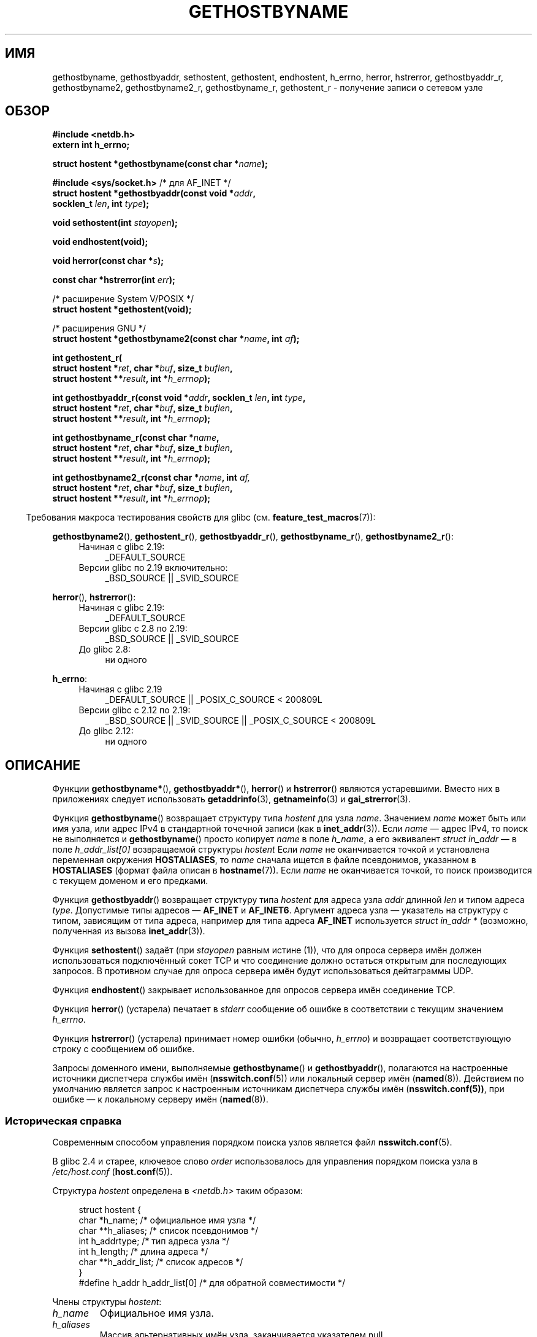 .\" -*- mode: troff; coding: UTF-8 -*-
.\" Copyright 1993 David Metcalfe (david@prism.demon.co.uk)
.\"
.\" %%%LICENSE_START(VERBATIM)
.\" Permission is granted to make and distribute verbatim copies of this
.\" manual provided the copyright notice and this permission notice are
.\" preserved on all copies.
.\"
.\" Permission is granted to copy and distribute modified versions of this
.\" manual under the conditions for verbatim copying, provided that the
.\" entire resulting derived work is distributed under the terms of a
.\" permission notice identical to this one.
.\"
.\" Since the Linux kernel and libraries are constantly changing, this
.\" manual page may be incorrect or out-of-date.  The author(s) assume no
.\" responsibility for errors or omissions, or for damages resulting from
.\" the use of the information contained herein.  The author(s) may not
.\" have taken the same level of care in the production of this manual,
.\" which is licensed free of charge, as they might when working
.\" professionally.
.\"
.\" Formatted or processed versions of this manual, if unaccompanied by
.\" the source, must acknowledge the copyright and authors of this work.
.\" %%%LICENSE_END
.\"
.\" References consulted:
.\"     Linux libc source code
.\"     Lewine's _POSIX Programmer's Guide_ (O'Reilly & Associates, 1991)
.\"     386BSD man pages
.\" Modified 1993-05-22, David Metcalfe
.\" Modified 1993-07-25, Rik Faith (faith@cs.unc.edu)
.\" Modified 1997-02-16, Andries Brouwer (aeb@cwi.nl)
.\" Modified 1998-12-21, Andries Brouwer (aeb@cwi.nl)
.\" Modified 2000-08-12, Andries Brouwer (aeb@cwi.nl)
.\" Modified 2001-05-19, Andries Brouwer (aeb@cwi.nl)
.\" Modified 2002-08-05, Michael Kerrisk
.\" Modified 2004-10-31, Andries Brouwer
.\"
.\"*******************************************************************
.\"
.\" This file was generated with po4a. Translate the source file.
.\"
.\"*******************************************************************
.TH GETHOSTBYNAME 3 2017\-09\-15 "" "Руководство программиста Linux"
.SH ИМЯ
gethostbyname, gethostbyaddr, sethostent, gethostent, endhostent, h_errno,
herror, hstrerror, gethostbyaddr_r, gethostbyname2, gethostbyname2_r,
gethostbyname_r, gethostent_r \- получение записи о сетевом узле
.SH ОБЗОР
.nf
\fB#include <netdb.h>\fP
\fBextern int h_errno;\fP
.PP
\fBstruct hostent *gethostbyname(const char *\fP\fIname\fP\fB);\fP

\fB#include <sys/socket.h>\fP       /* для AF_INET */
\fBstruct hostent *gethostbyaddr(const void *\fP\fIaddr\fP\fB,\fP
\fB                              socklen_t \fP\fIlen\fP\fB, int \fP\fItype\fP\fB);\fP
.PP
\fBvoid sethostent(int \fP\fIstayopen\fP\fB);\fP
.PP
\fBvoid endhostent(void);\fP
.PP
\fBvoid herror(const char *\fP\fIs\fP\fB);\fP
.PP
\fBconst char *hstrerror(int \fP\fIerr\fP\fB);\fP
.PP
/* расширение System V/POSIX */
\fBstruct hostent *gethostent(void);\fP
.PP
/* расширения GNU */
\fBstruct hostent *gethostbyname2(const char *\fP\fIname\fP\fB, int \fP\fIaf\fP\fB);\fP
.PP
\fBint gethostent_r(\fP
\fB        struct hostent *\fP\fIret\fP\fB, char *\fP\fIbuf\fP\fB, size_t \fP\fIbuflen\fP\fB,\fP
\fB        struct hostent **\fP\fIresult\fP\fB, int *\fP\fIh_errnop\fP\fB);\fP
.PP
\fBint gethostbyaddr_r(const void *\fP\fIaddr\fP\fB, socklen_t \fP\fIlen\fP\fB, int \fP\fItype\fP\fB,\fP
\fB        struct hostent *\fP\fIret\fP\fB, char *\fP\fIbuf\fP\fB, size_t \fP\fIbuflen\fP\fB,\fP
\fB        struct hostent **\fP\fIresult\fP\fB, int *\fP\fIh_errnop\fP\fB);\fP
.PP
\fBint gethostbyname_r(const char *\fP\fIname\fP\fB,\fP
\fB        struct hostent *\fP\fIret\fP\fB, char *\fP\fIbuf\fP\fB, size_t \fP\fIbuflen\fP\fB,\fP
\fB        struct hostent **\fP\fIresult\fP\fB, int *\fP\fIh_errnop\fP\fB);\fP
.PP
\fBint gethostbyname2_r(const char *\fP\fIname\fP\fB, int \fP\fIaf,\fP
\fB        struct hostent *\fP\fIret\fP\fB, char *\fP\fIbuf\fP\fB, size_t \fP\fIbuflen\fP\fB,\fP
\fB        struct hostent **\fP\fIresult\fP\fB, int *\fP\fIh_errnop\fP\fB);\fP
.fi
.PP
.in -4n
Требования макроса тестирования свойств для glibc
(см. \fBfeature_test_macros\fP(7)):
.in
.PP
.PD 0
.ad l
\fBgethostbyname2\fP(), \fBgethostent_r\fP(), \fBgethostbyaddr_r\fP(),
\fBgethostbyname_r\fP(), \fBgethostbyname2_r\fP():
.RS 4
.TP  4
Начиная с glibc 2.19:
_DEFAULT_SOURCE
.TP  4
Версии glibc по 2.19 включительно:
_BSD_SOURCE || _SVID_SOURCE
.RE
.PD
.PP
.PD 0
\fBherror\fP(), \fBhstrerror\fP():
.RS 4
.TP  4
Начиная с glibc 2.19:
_DEFAULT_SOURCE
.TP  4
Версии glibc с 2.8 по 2.19:
_BSD_SOURCE || _SVID_SOURCE
.TP 
До glibc 2.8:
ни одного
.RE
.PD
.PP
.PD 0
\fBh_errno\fP:
.RS 4
.TP  4
Начиная с glibc 2.19
_DEFAULT_SOURCE || _POSIX_C_SOURCE < 200809L
.TP  4
Версии glibc с 2.12 по 2.19:
_BSD_SOURCE || _SVID_SOURCE || _POSIX_C_SOURCE < 200809L
.TP 
До glibc 2.12:
ни одного
.RE
.ad b
.PD
.SH ОПИСАНИЕ
Функции \fBgethostbyname*\fP(), \fBgethostbyaddr*\fP(), \fBherror\fP() и
\fBhstrerror\fP() являются устаревшими. Вместо них в  приложениях следует
использовать \fBgetaddrinfo\fP(3), \fBgetnameinfo\fP(3) и \fBgai_strerror\fP(3).
.PP
Функция \fBgethostbyname\fP() возвращает структуру типа \fIhostent\fP для узла
\fIname\fP. Значением \fIname\fP может быть или имя узла, или адрес IPv4 в
стандартной точечной записи (как в \fBinet_addr\fP(3)). Если \fIname\fP — адрес
IPv4, то поиск не выполняется и \fBgethostbyname\fP() просто копирует \fIname\fP в
поле \fIh_name\fP, а его эквивалент \fIstruct in_addr\fP — в поле
\fIh_addr_list[0]\fP возвращаемой структуры \fIhostent\fP Если \fIname\fP не
оканчивается точкой и установлена переменная окружения \fBHOSTALIASES\fP, то
\fIname\fP сначала ищется в файле псевдонимов, указанном в \fBHOSTALIASES\fP
(формат файла описан в \fBhostname\fP(7)). Если \fIname\fP не оканчивается точкой,
то поиск производится с текущем доменом и его предками.
.PP
Функция \fBgethostbyaddr\fP() возвращает структуру типа \fIhostent\fP для адреса
узла \fIaddr\fP длинной \fIlen\fP и типом адреса \fItype\fP. Допустимые типы адресов
— \fBAF_INET\fP и \fBAF_INET6\fP. Аргумент адреса узла — указатель на структуру с
типом, зависящим от типа адреса, например для типа адреса \fBAF_INET\fP
используется \fIstruct in_addr *\fP (возможно, полученная из вызова
\fBinet_addr\fP(3)).
.PP
Функция \fBsethostent\fP() задаёт (при \fIstayopen\fP равным истине (1)), что для
опроса сервера имён должен использоваться подключённый сокет TCP и что
соединение должно остаться открытым для последующих запросов. В противном
случае для опроса сервера имён будут использоваться дейтаграммы UDP.
.PP
Функция \fBendhostent\fP() закрывает использованное для опросов сервера имён
соединение TCP.
.PP
Функция \fBherror\fP() (устарела) печатает в \fIstderr\fP сообщение об ошибке в
соответствии с текущим значением \fIh_errno\fP.
.PP
Функция \fBhstrerror\fP() (устарела) принимает номер ошибки (обычно,
\fIh_errno\fP) и возвращает соответствующую строку с сообщением об ошибке.
.PP
.\"
Запросы доменного имени, выполняемые \fBgethostbyname\fP() и
\fBgethostbyaddr\fP(), полагаются на настроенные источники диспетчера службы
имён (\fBnsswitch.conf\fP(5)) или локальный сервер имён
(\fBnamed\fP(8)). Действием по умолчанию является запрос к настроенным
источникам диспетчера службы имён (\fBnsswitch.conf(5))\fP, при ошибке — к
локальному серверу имён (\fBnamed\fP(8)).
.SS "Историческая справка"
Современным способом управления порядком поиска узлов является файл
\fBnsswitch.conf\fP(5).
.PP
В glibc 2.4 и старее, ключевое слово \fIorder\fP использовалось для управления
порядком поиска узла в \fI/etc/host.conf\fP (\fBhost.conf\fP(5)).
.PP
.PP
Структура \fIhostent\fP определена в \fI<netdb.h>\fP таким образом:
.PP
.in +4n
.EX
struct hostent {
    char  *h_name;            /* официальное имя узла */
    char **h_aliases;         /* список псевдонимов */
    int    h_addrtype;        /* тип адреса узла */
    int    h_length;          /* длина адреса */
    char **h_addr_list;       /* список адресов */
}
#define h_addr h_addr_list[0] /* для обратной совместимости */
.EE
.in
.PP
Члены структуры \fIhostent\fP:
.TP 
\fIh_name\fP
Официальное имя узла.
.TP 
\fIh_aliases\fP
Массив альтернативных имён узла, заканчивается указателем null.
.TP 
\fIh_addrtype\fP
Тип адреса; \fBAF_INET\fP или \fBAF_INET6\fP.
.TP 
\fIh_length\fP
Длина адреса в байтах.
.TP 
\fIh_addr_list\fP
Массив указателей сетевых адресов узла (в сетевом порядке байт),
заканчивается указателем null.
.TP 
\fIh_addr\fP
Первый адрес из \fIh_addr_list\fP, для обратной совместимости.
.SH "ВОЗВРАЩАЕМОЕ ЗНАЧЕНИЕ"
Функции \fBgethostbyname\fP() и \fBgethostbyaddr\fP() возвращают структуру
\fIhostent\fP или указатель null при ошибке. При ошибке переменная \fIh_errno\fP
содержит номер ошибки. Если получен не NULL, то возвращаемое значение может
указывать на статические данные, смотрите замечание далее.
.SH ОШИБКИ
Переменная \fIh_errno\fP может содержать следующие значения:
.TP 
\fBHOST_NOT_FOUND\fP
Заданный узел неизвестен.
.TP 
\fBNO_DATA\fP
Запрашиваемое имя корректно, но не имеет IP\-адреса. При другом типе запроса
для этого домена сервер имён может вернуть ответ. Синонимом \fBNO_DATA\fP
является константа \fBNO_ADDRESS\fP.
.TP 
\fBNO_RECOVERY\fP
Произошла неисправимая ошибка сервера имён.
.TP 
\fBTRY_AGAIN\fP
Произошла временная ошибка у авторитативного сервера имён. Попробуйте позже.
.SH ФАЙЛЫ
.TP 
\fI/etc/host.conf\fP
файл с настройками резолвера
.TP 
\fI/etc/hosts\fP
файл базы данных узлов
.TP 
\fI/etc/nsswitch.conf\fP
настройки диспетчера службы имён
.SH АТРИБУТЫ
Описание терминов данного раздела смотрите в \fBattributes\fP(7).
.TS
allbox;
lbw18 lb lbw29
l l l.
Интерфейс	Атрибут	Значение
T{
\fBgethostbyname\fP()
T}	Безвредность в нитях	T{
MT\-Unsafe race:hostbyname env
.br
locale
T}
T{
\fBgethostbyaddr\fP()
T}	Безвредность в нитях	T{
MT\-Unsafe race:hostbyaddr env
.br
locale
T}
T{
\fBsethostent\fP(),
.br
\fBendhostent\fP(),
.br
\fBgethostent_r\fP()
T}	Безвредность в нитях	T{
MT\-Unsafe race:hostent env
.br
locale
T}
T{
\fBherror\fP(),
.br
\fBhstrerror\fP()
T}	Безвредность в нитях	MT\-Safe
T{
\fBgethostent\fP()
T}	Безвредность в нитях	T{
MT\-Unsafe race:hostent
.br
race:hostentbuf env locale
T}
T{
\fBgethostbyname2\fP()
T}	Безвредность в нитях	T{
MT\-Unsafe race:hostbyname2
.br
env locale
T}
T{
\fBgethostbyaddr_r\fP(),
\fBgethostbyname_r\fP(),
\fBgethostbyname2_r\fP()
T}	Безвредность в нитях	MT\-Safe env locale
.TE
.sp 1
В приведённой выше таблице \fIhostent\fP в \fIrace:hostent\fP означает, что если в
нескольких нитях программы одновременно используются функции
\fBsethostent\fP(), \fBgethostent\fP(), \fBgethostent_r\fP() или \fBendhostent\fP(), то
может возникнуть состязательность по данным.
.SH "СООТВЕТСТВИЕ СТАНДАРТАМ"
В POSIX.1\-2001 определены \fBgethostbyname\fP(), \fBgethostbyaddr\fP(),
\fBsethostent\fP(), \fBendhostent\fP(), \fBgethostent\fP() и \fIh_errno\fP; функции
\fBgethostbyname\fP(), \fBgethostbyaddr\fP() и \fIh_errno\fP помечены как
устаревшие. В POSIX.1\-2008 удалены определения \fBgethostbyname\fP(),
\fBgethostbyaddr\fP() и \fIh_errno\fP; вместо них рекомендуется использовать
\fBgetaddrinfo\fP(3) и \fBgetnameinfo\fP(3).
.SH ЗАМЕЧАНИЯ
Функции \fBgethostbyname\fP() и \fBgethostbyaddr\fP() могут возвращать указатели
на статические данные, которые могут быть перезаписаны при последующих
вызовах. Копирования \fIstruct hostent\fP недостаточно, так как она содержит
указатели; требуется глубокое копирование.
.PP
В первой реализации BSD аргумент \fIlen\fP у \fBgethostbyname\fP() имел тип
\fIint\fP. Стандарт SUSv2 содержит ошибку и объявляет аргумент \fIlen\fP у
\fBgethostbyaddr\fP() с типом \fIsize_t\fP (это неправильно, так как он должен
быть \fIint\fP, а не \fIsize_t\fP. В POSIX.1\-2001 указанный тип — \fIsocklen_t\fP,
который подходит). Смотрите также \fBaccept\fP(2).
.PP
У прототипа BSD \fBgethostbyaddr\fP() первый аргумент имеет тип \fIconst char\ *\fP.
.SS "Расширение System V/POSIX"
.\" e.g., Linux, FreeBSD, UnixWare, HP-UX
.\" e.g., FreeBSD, AIX
В POSIX требуется вызов \fBgethostent\fP(), который должен возвращать следующий
элемент из базы данных узлов. При использовании DNS/BIND это не имеет
смысла, но допустимо, если база данных узлов — файл, который можно читать
строку за строкой. На многих системах процедура с таким именем выполняет
чтение из файла \fI/etc/hosts\fP. Она может быть доступна только когда
библиотека собрана без поддержки DNS. Версия glibc игнорирует записи
ipv6. Эта функция не реентерабельна; в glibc добавлена реентерабельная
версия \fBgethostent_r\fP().
.SS "Расширения GNU"
В glibc2 также имеется \fBgethostbyname2\fP(), работающая подобно
\fBgethostbyname\fP(), но позволяющая задать адресное семейство, которому
должен принадлежать адрес.
.PP
В glibc2 также имеются реентерабельные версии \fBgethostent_r\fP(),
\fBgethostbyaddr_r\fP(), \fBgethostbyname_r\fP() и
\fBgethostbyname2_r\fP(). Вызывающий передаёт структуру \fIhostent\fP \fIret\fP,
которая будет заполнена, и временный рабочий буфер \fIbuf\fP размера
\fIbuflen\fP. После вызова \fIresult\fP будет указывать на результат. В случае
ошибки или при отсутствии записи \fIresult\fP будет NULL. При успешном
выполнении функция возвращает 0 и ненулевой номер ошибки при сбое. Если
\fIbuf\fP слишком мал, то кроме ошибок, возвращаемых нереентерабельными
версиями этих функций, возвращается \fBERANGE\fP, и вызов нужно повторить с
большим буфером. Глобальная переменная \fIh_errno\fP не изменяется, но адрес
переменной, в которой хранятся номера ошибок, передаётся в \fIh_errnop\fP.
.SH ДЕФЕКТЫ
.\" http://bugs.debian.org/cgi-bin/bugreport.cgi?bug=482973
Функция \fBgethostbyname\fP() не работает с частями строки адреса IPv4 в
точечном формате, если они записаны шестнадцатеричными числами.
.SH "СМОТРИТЕ ТАКЖЕ"
.\" .BR getipnodebyaddr (3),
.\" .BR getipnodebyname (3),
\fBgetaddrinfo\fP(3), \fBgetnameinfo\fP(3), \fBinet\fP(3), \fBinet_ntop\fP(3),
\fBinet_pton\fP(3), \fBresolver\fP(3), \fBhosts\fP(5), \fBnsswitch.conf\fP(5),
\fBhostname\fP(7), \fBnamed\fP(8)
.\" .BR resolv+ (8)
